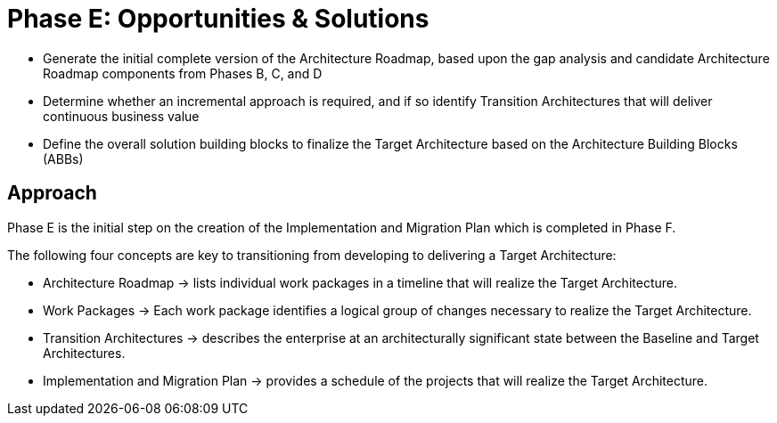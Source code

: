 = Phase E: Opportunities & Solutions

* Generate the initial complete version of the Architecture Roadmap, based upon the gap analysis and candidate Architecture Roadmap components from Phases B, C, and D

* Determine whether an incremental approach is required, and if so identify Transition Architectures that will deliver continuous business value

* Define the overall solution building blocks to finalize the Target Architecture based on the Architecture Building Blocks (ABBs)

== Approach

Phase E is the initial step on the creation of the Implementation and Migration Plan which is completed in Phase F.

The following four concepts are key to transitioning from developing to delivering a Target Architecture:

* Architecture Roadmap -> lists individual work packages in a timeline that will realize the Target Architecture.
* Work Packages -> Each work package identifies a logical group of changes necessary to realize the Target Architecture.
* Transition Architectures -> describes the enterprise at an architecturally significant state between the Baseline and Target Architectures.
* Implementation and Migration Plan -> provides a schedule of the projects that will realize the Target Architecture.




